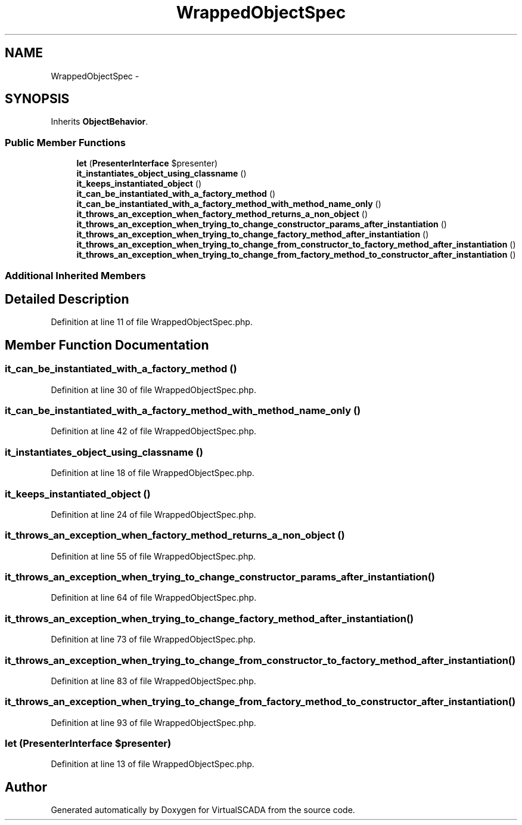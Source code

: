 .TH "WrappedObjectSpec" 3 "Tue Apr 14 2015" "Version 1.0" "VirtualSCADA" \" -*- nroff -*-
.ad l
.nh
.SH NAME
WrappedObjectSpec \- 
.SH SYNOPSIS
.br
.PP
.PP
Inherits \fBObjectBehavior\fP\&.
.SS "Public Member Functions"

.in +1c
.ti -1c
.RI "\fBlet\fP (\fBPresenterInterface\fP $presenter)"
.br
.ti -1c
.RI "\fBit_instantiates_object_using_classname\fP ()"
.br
.ti -1c
.RI "\fBit_keeps_instantiated_object\fP ()"
.br
.ti -1c
.RI "\fBit_can_be_instantiated_with_a_factory_method\fP ()"
.br
.ti -1c
.RI "\fBit_can_be_instantiated_with_a_factory_method_with_method_name_only\fP ()"
.br
.ti -1c
.RI "\fBit_throws_an_exception_when_factory_method_returns_a_non_object\fP ()"
.br
.ti -1c
.RI "\fBit_throws_an_exception_when_trying_to_change_constructor_params_after_instantiation\fP ()"
.br
.ti -1c
.RI "\fBit_throws_an_exception_when_trying_to_change_factory_method_after_instantiation\fP ()"
.br
.ti -1c
.RI "\fBit_throws_an_exception_when_trying_to_change_from_constructor_to_factory_method_after_instantiation\fP ()"
.br
.ti -1c
.RI "\fBit_throws_an_exception_when_trying_to_change_from_factory_method_to_constructor_after_instantiation\fP ()"
.br
.in -1c
.SS "Additional Inherited Members"
.SH "Detailed Description"
.PP 
Definition at line 11 of file WrappedObjectSpec\&.php\&.
.SH "Member Function Documentation"
.PP 
.SS "it_can_be_instantiated_with_a_factory_method ()"

.PP
Definition at line 30 of file WrappedObjectSpec\&.php\&.
.SS "it_can_be_instantiated_with_a_factory_method_with_method_name_only ()"

.PP
Definition at line 42 of file WrappedObjectSpec\&.php\&.
.SS "it_instantiates_object_using_classname ()"

.PP
Definition at line 18 of file WrappedObjectSpec\&.php\&.
.SS "it_keeps_instantiated_object ()"

.PP
Definition at line 24 of file WrappedObjectSpec\&.php\&.
.SS "it_throws_an_exception_when_factory_method_returns_a_non_object ()"

.PP
Definition at line 55 of file WrappedObjectSpec\&.php\&.
.SS "it_throws_an_exception_when_trying_to_change_constructor_params_after_instantiation ()"

.PP
Definition at line 64 of file WrappedObjectSpec\&.php\&.
.SS "it_throws_an_exception_when_trying_to_change_factory_method_after_instantiation ()"

.PP
Definition at line 73 of file WrappedObjectSpec\&.php\&.
.SS "it_throws_an_exception_when_trying_to_change_from_constructor_to_factory_method_after_instantiation ()"

.PP
Definition at line 83 of file WrappedObjectSpec\&.php\&.
.SS "it_throws_an_exception_when_trying_to_change_from_factory_method_to_constructor_after_instantiation ()"

.PP
Definition at line 93 of file WrappedObjectSpec\&.php\&.
.SS "let (\fBPresenterInterface\fP $presenter)"

.PP
Definition at line 13 of file WrappedObjectSpec\&.php\&.

.SH "Author"
.PP 
Generated automatically by Doxygen for VirtualSCADA from the source code\&.
